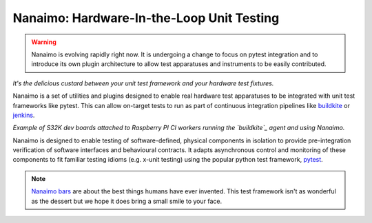 ############################################
Nanaimo: Hardware-In-the-Loop Unit Testing
############################################

|badge_docs|_ |badge_build|_ |badge_github_license|_ |badge_pypi_support|_ |badge_pypi_version|_

.. Warning::
    Nanaimo is evolving rapidly right now. It is undergoing a change to focus on pytest
    integration and to introduce its own plugin architecture to allow test apparatuses
    and instruments to be easily contributed.

.. image:: docs/images/nanaimo.png
   :alt: A delicious Nanaimo bar

*It's the delicious custard between your unit test framework and your hardware test fixtures.*

Nanaimo is a set of utilities and plugins designed to enable real hardware test apparatuses
to be integrated with unit test frameworks like pytest. This can allow on-target tests to
run as part of continuous integration pipelines like `buildkite`_ or `jenkins`_.

.. image:: docs/images/pifarm.jpeg
   :alt: S32K eval boards attached to Rasberry PIs.

*Example of S32K dev boards attached to Raspberry PI CI workers running the `buildkite`_ agent
and using Nanaimo.*

Nanaimo is designed to enable testing of software-defined, physical components in isolation to
provide pre-integration verification of software interfaces and behavioural contracts. It adapts
asynchronous control and monitoring of these components to fit familiar testing idioms
(e.g. x-unit testing) using the popular python test framework, `pytest`_.

.. image:: docs/images/block.png
   :alt: Block diagram of Nanaimo's relationship to other components of a typical software build and test pipeline.

.. image:: docs/images/example.png
   :alt: Example scenario using Nanaimo to test an I2C driver for a microcontroller.

.. Note::
    `Nanaimo bars`_ are about the best things humans have ever invented. This
    test framework isn't as wonderful as the dessert but we hope it does bring
    a small smile to your face.

.. _`Nanaimo bars`: https://en.wikipedia.org/wiki/Nanaimo_bar
.. _`buildkite`: https://buildkite.com
.. _`jenkins`: https://jenkins.io/
.. _`pytest`: https://docs.pytest.org/en/latest/

.. |badge_docs| image:: https://readthedocs.org/projects/nanaimo/badge/?version=latest
    :alt: Documentation Status
.. _badge_docs: https://nanaimo.readthedocs.io/en/latest/?badge=latest

.. |badge_build| image:: https://badge.buildkite.com/0cf50056296ba113958b93f9058aad4cfffb8018062c044bf7.svg
    :alt: Build status
.. _badge_build: https://buildkite.com/friends-of-scott/nanaimo

.. |badge_github_license| image:: https://img.shields.io/badge/license-MIT-blue.svg
    :alt: MIT license
.. _badge_github_license: https://github.com/thirtytwobits/nanaimo/blob/master/LICENSE.rst

.. |badge_pypi_support| image:: https://img.shields.io/pypi/pyversions/nanaimo.svg
    :alt: Supported Python Versions
.. _badge_pypi_support: https://pypi.org/project/nanaimo/

.. |badge_pypi_version| image:: https://img.shields.io/pypi/v/nanaimo.svg
    :alt: Pypi Release Version
.. _badge_pypi_version: https://pypi.org/project/nanaimo/
